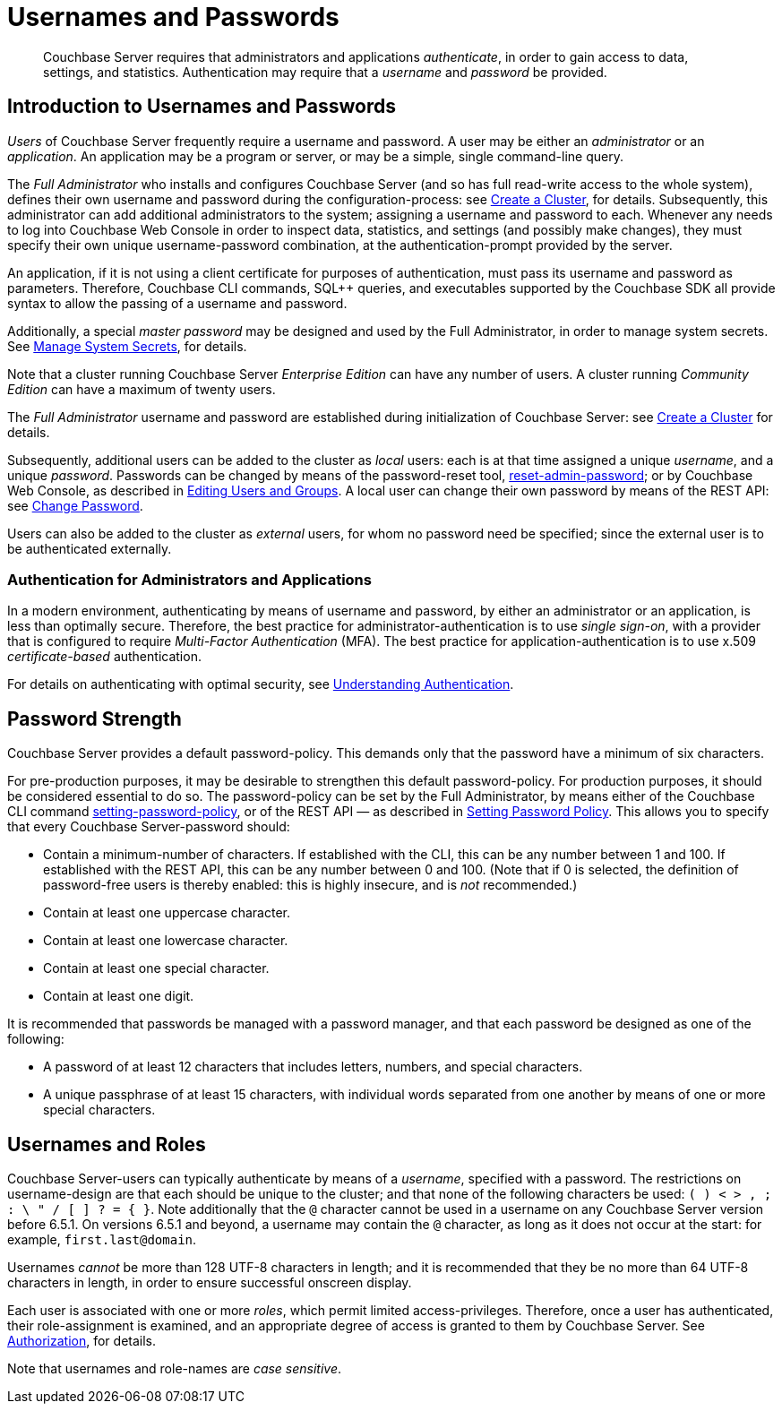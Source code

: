 = Usernames and Passwords
:description: pass:q[Couchbase Server requires that administrators and applications _authenticate_, in order to gain access to data, settings, and statistics.]
:page-aliases: security:security-pw-auth,security:security-passwords

[abstract]
{description}
Authentication may require that a _username_ and _password_ be provided.

[#introduction-to-usernames-and-passwords]
== Introduction to Usernames and Passwords

_Users_ of Couchbase Server frequently require a username and password.
A user may be either an _administrator_ or an _application_.
An application may be a program or server, or may be a simple, single command-line query.

The _Full Administrator_ who installs and configures Couchbase Server (and so has full read-write access to the whole system), defines their own username and password during the configuration-process: see
xref:manage:manage-nodes/create-cluster.adoc[Create a Cluster], for details.
Subsequently, this administrator can add additional administrators to the system; assigning a username and password to each.
Whenever any needs to log into Couchbase Web Console in order to inspect data, statistics, and settings (and possibly make changes), they must specify their own unique username-password combination, at the authentication-prompt provided by the server.

An application, if it is not using a client certificate for purposes of authentication, must pass its username and password as parameters.
Therefore, Couchbase CLI commands, SQL++ queries, and executables supported by the Couchbase SDK all provide syntax to allow the passing of a username and password.

Additionally, a special _master password_ may be designed and used by the
Full Administrator, in order to manage system secrets.
See
xref:manage:manage-security/manage-system-secrets.adoc[Manage System Secrets], for details.

Note that a cluster running Couchbase Server _Enterprise Edition_ can have any number of users.
A cluster running _Community Edition_ can have a maximum of twenty users.

The _Full Administrator_ username and password are established during initialization of Couchbase Server: see xref:manage:manage-nodes/create-cluster.adoc[Create a Cluster] for details.

Subsequently, additional users can be added to the cluster as _local_ users: each is at that time assigned a unique _username_, and a unique _password_.
Passwords can be changed by means of the password-reset tool, xref:cli:cbcli/couchbase-cli-reset-admin-password.adoc[reset-admin-password]; or by Couchbase Web Console, as described in xref:manage:manage-security/manage-users-and-roles.adoc#editing-users-and-groups[Editing Users and Groups].
A local user can change their own password by means of the REST API: see xref:rest-api:rest-set-password.adoc[Change Password].

Users can also be added to the cluster as _external_ users, for whom no password need be specified; since the external user is to be authenticated externally.

[#authentication-with-optimal-security]
=== Authentication for Administrators and Applications

In a modern environment, authenticating by means of username and password, by either an administrator or an application, is less than optimally secure.
Therefore, the best practice for administrator-authentication is to use _single sign-on_, with a provider that is configured to require _Multi-Factor Authentication_ (MFA).
The best practice for application-authentication is to use x.509 _certificate-based_ authentication.

For details on authenticating with optimal security, see xref:learn:security/authentication-overview.adoc[Understanding Authentication].

[#password-strengthd]
== Password Strength

Couchbase Server provides a default password-policy.
This demands only that the password have a minimum of six characters.

For pre-production purposes, it may be desirable to strengthen this default password-policy.
For production purposes, it should be considered essential to do so.
The password-policy can be set by the Full Administrator, by means either of the Couchbase CLI command xref:cli:cbcli/couchbase-cli-setting-password-policy.adoc[setting-password-policy], or of the REST API &#8212; as described in xref:rest-api:rest-set-password-policy.adoc[Setting Password Policy].
This allows you to specify that every Couchbase Server-password should:

* Contain a minimum-number of characters.
If established with the CLI, this can be any number between 1 and 100.
If established with the REST API, this can be any number between 0 and 100.
(Note that if 0 is selected, the definition of password-free users is thereby enabled: this is highly insecure, and is _not_ recommended.)
* Contain at least one uppercase character.
* Contain at least one lowercase character.
* Contain at least one special character.
* Contain at least one digit.

It is recommended that passwords be managed with a password manager, and that each password be designed as one of the following:

* A password of at least 12 characters that includes letters, numbers, and special characters.

* A unique passphrase of at least 15 characters, with individual words separated from one another by means of one or more special characters.

[#usernames-and-roles]
== Usernames and Roles

Couchbase Server-users can typically authenticate by means of a _username_, specified with a password.
The restrictions on username-design are that each should be unique to the cluster; and that none of the following characters be used: `( ) < > , ; : \ " / [ ]  ? = { }`.
Note additionally that the `@` character cannot be used in a username on any Couchbase Server version before 6.5.1.
On versions 6.5.1 and beyond, a username may contain the `@` character, as long as it does not occur at the start: for example, `first.last@domain`.

Usernames _cannot_ be more than 128 UTF-8 characters in length; and it is recommended that they be no more than 64 UTF-8 characters in length, in order to ensure successful onscreen display.

Each user is associated with one or more _roles_, which permit limited access-privileges.
Therefore, once a user has authenticated, their role-assignment is examined, and an appropriate degree of access is granted to them by Couchbase Server.
See xref:learn:security/authorization-overview.adoc[Authorization], for details.

Note that usernames and role-names are _case sensitive_.
